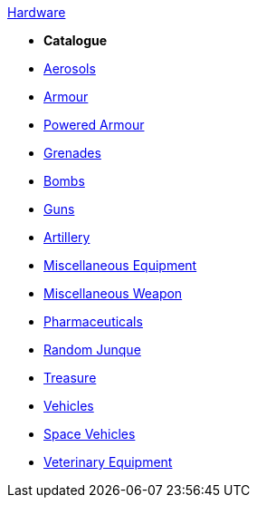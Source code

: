 .xref:hardware:a_introduction.adoc[Hardware]

* *Catalogue*
* xref:hardware:aerosols.adoc[Aerosols]
* xref:CH42_Armour.adoc[Armour]
* xref:CH42_Powered_Armour.adoc[Powered Armour]
* xref:CH45_Grenades.adoc[Grenades]
* xref:CH44_Bombs.adoc[Bombs]
* xref:CH46_Guns.adoc[Guns]
* xref:CH43_Artillery.adoc[Artillery]
* xref:CH48_Misc_Equip.adoc[Miscellaneous Equipment]
* xref:CH49_Misc_Weapons.adoc[Miscellaneous Weapon]
* xref:CH50_Pharmaceuticals.adoc[Pharmaceuticals]
* xref:CH51_Random_Junque.adoc[Random Junque]
* xref:CH53_Treasure.adoc[Treasure]
* xref:CH54_Vehicles.adoc[Vehicles]
* xref:CH52_Space_Vehicle.adoc[Space Vehicles]
* xref:CH47_Medical.adoc[Veterinary Equipment]